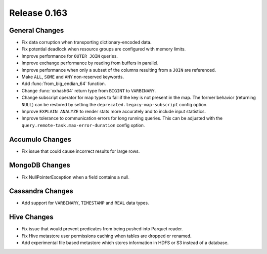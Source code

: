 =============
Release 0.163
=============

General Changes
---------------

* Fix data corruption when transporting dictionary-encoded data.
* Fix potential deadlock when resource groups are configured with memory limits.
* Improve performance for ``OUTER JOIN`` queries.
* Improve exchange performance by reading from buffers in parallel.
* Improve performance when only a subset of the columns resulting from a ``JOIN`` are referenced.
* Make ``ALL``, ``SOME`` and ``ANY`` non-reserved keywords.
* Add :func:`from_big_endian_64` function.
* Change :func:`xxhash64` return type from ``BIGINT`` to ``VARBINARY``.
* Change subscript operator for map types to fail if the key is not present in the map. The former
  behavior (returning ``NULL``) can be restored by setting the ``deprecated.legacy-map-subscript``
  config option.
* Improve ``EXPLAIN ANALYZE`` to render stats more accurately and to include input statistics.
* Improve tolerance to communication errors for long running queries. This can be adjusted
  with the ``query.remote-task.max-error-duration`` config option.

Accumulo Changes
----------------

* Fix issue that could cause incorrect results for large rows.

MongoDB Changes
---------------

* Fix NullPointerException when a field contains a null.

Cassandra Changes
-----------------

* Add support for ``VARBINARY``, ``TIMESTAMP`` and ``REAL`` data types.

Hive Changes
------------

* Fix issue that would prevent predicates from being pushed into Parquet reader.
* Fix Hive metastore user permissions caching when tables are dropped or renamed.
* Add experimental file based metastore which stores information in HDFS or S3 instead of a database.
